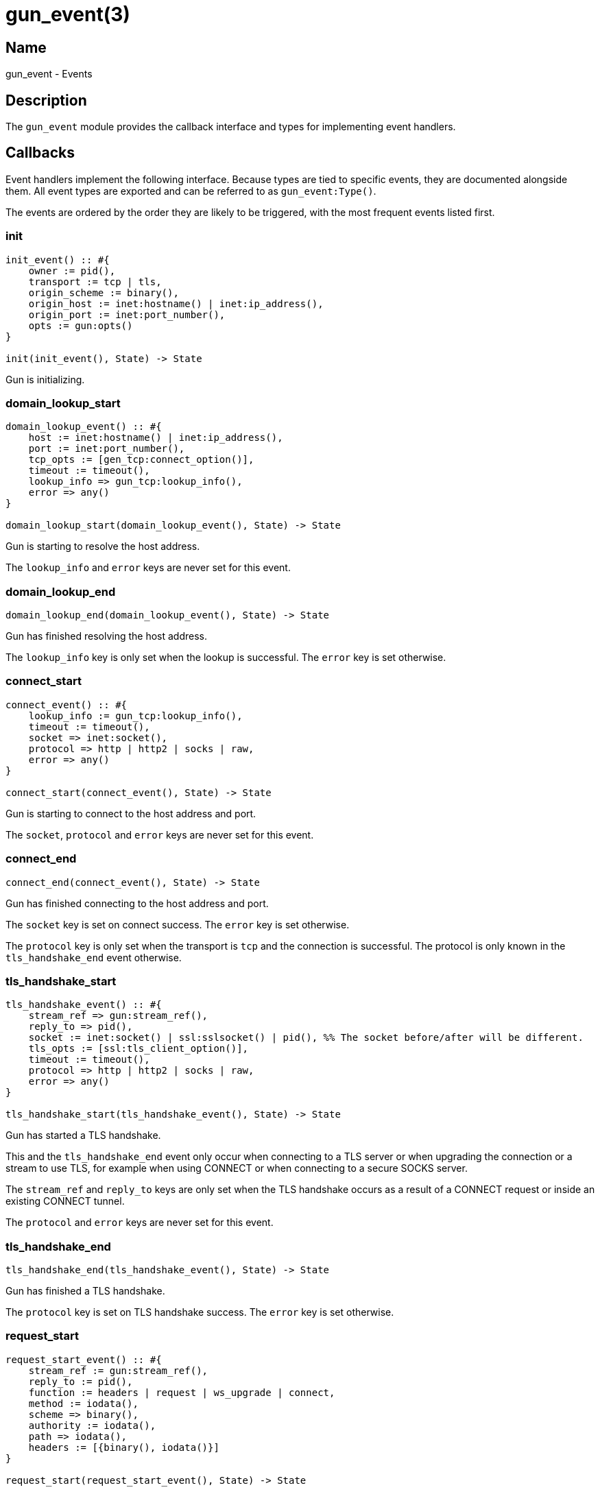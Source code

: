 = gun_event(3)

== Name

gun_event - Events

== Description

The `gun_event` module provides the callback interface
and types for implementing event handlers.

== Callbacks

Event handlers implement the following interface.
Because types are tied to specific events, they
are documented alongside them. All event types
are exported and can be referred to as `gun_event:Type()`.

The events are ordered by the order they are likely
to be triggered, with the most frequent events listed
first.

=== init

[source,erlang]
----
init_event() :: #{
    owner := pid(),
    transport := tcp | tls,
    origin_scheme := binary(),
    origin_host := inet:hostname() | inet:ip_address(),
    origin_port := inet:port_number(),
    opts := gun:opts()
}

init(init_event(), State) -> State
----

Gun is initializing.

=== domain_lookup_start

[source,erlang]
----
domain_lookup_event() :: #{
    host := inet:hostname() | inet:ip_address(),
    port := inet:port_number(),
    tcp_opts := [gen_tcp:connect_option()],
    timeout := timeout(),
    lookup_info => gun_tcp:lookup_info(),
    error => any()
}

domain_lookup_start(domain_lookup_event(), State) -> State
----

Gun is starting to resolve the host address.

The `lookup_info` and `error` keys are never set
for this event.

=== domain_lookup_end

[source,erlang]
----
domain_lookup_end(domain_lookup_event(), State) -> State
----

Gun has finished resolving the host address.

The `lookup_info` key is only set when the lookup is
successful. The `error` key is set otherwise.

=== connect_start

[source,erlang]
----
connect_event() :: #{
    lookup_info := gun_tcp:lookup_info(),
    timeout := timeout(),
    socket => inet:socket(),
    protocol => http | http2 | socks | raw,
    error => any()
}

connect_start(connect_event(), State) -> State
----

Gun is starting to connect to the host address and port.

The `socket`, `protocol` and `error` keys are never set
for this event.

=== connect_end

[source,erlang]
----
connect_end(connect_event(), State) -> State
----

Gun has finished connecting to the host address and port.

The `socket` key is set on connect success. The `error`
key is set otherwise.

The `protocol` key is only set when the transport is
`tcp` and the connection is successful. The protocol
is only known in the `tls_handshake_end` event otherwise.

=== tls_handshake_start

[source,erlang]
----
tls_handshake_event() :: #{
    stream_ref => gun:stream_ref(),
    reply_to => pid(),
    socket := inet:socket() | ssl:sslsocket() | pid(), %% The socket before/after will be different.
    tls_opts := [ssl:tls_client_option()],
    timeout := timeout(),
    protocol => http | http2 | socks | raw,
    error => any()
}

tls_handshake_start(tls_handshake_event(), State) -> State
----

Gun has started a TLS handshake.

This and the `tls_handshake_end` event only occur when
connecting to a TLS server or when upgrading the connection
or a stream to use TLS, for example when using CONNECT or
when connecting to a secure SOCKS server.

The `stream_ref` and `reply_to` keys are only set when the
TLS handshake occurs as a result of a CONNECT request or
inside an existing CONNECT tunnel.

The `protocol` and `error` keys are never set for this event.

=== tls_handshake_end

[source,erlang]
----
tls_handshake_end(tls_handshake_event(), State) -> State
----

Gun has finished a TLS handshake.

The `protocol` key is set on TLS handshake success. The
`error` key is set otherwise.

=== request_start

[source,erlang]
----
request_start_event() :: #{
    stream_ref := gun:stream_ref(),
    reply_to := pid(),
    function := headers | request | ws_upgrade | connect,
    method := iodata(),
    scheme => binary(),
    authority := iodata(),
    path => iodata(),
    headers := [{binary(), iodata()}]
}

request_start(request_start_event(), State) -> State
----

Gun is starting to send a request.

The `scheme` and `path` keys are never set when the `function`
is set to `connect`.

=== request_headers

[source,erlang]
----
request_headers(request_start_event(), State) -> State
----

Gun has finished sending the request headers.

=== request_end

[source,erlang]
----
request_end_event() :: #{
    stream_ref := gun:stream_ref(),
    reply_to := pid()
}

request_end(request_end_event(), State) -> State
----

Gun has finished sending the request.

=== push_promise_start

[source,erlang]
----
push_promise_start_event() :: #{
    stream_ref := gun:stream_ref(),
    reply_to := pid()
}

push_promise_start(push_promise_start_event(), State) -> State
----

Gun has begun receiving a promised request (server push).

=== push_promise_end

[source,erlang]
----
push_promise_end_event() :: #{
    stream_ref := gun:stream_ref(),
    reply_to := pid(),
    promised_stream_ref => gun:stream_ref(),
    method := binary(),
    uri := binary(),
    headers := [{binary(), iodata()}]
}

push_promise_end(push_promise_end_event(), State) -> State
----

Gun has finished receiving a promised request (server push).
Promised requests never include a body.

Promised requests received during the graceful shutdown of the
connection get canceled immediately.

// @todo The cancel event should probably trigger as well.

=== response_start

[source,erlang]
----
response_start_event() :: #{
    stream_ref := gun:stream_ref(),
    reply_to := pid()
}

response_start(response_start_event(), State) -> State
----

Gun has begun receiving a response.

=== response_inform

[source,erlang]
----
response_headers_event() :: #{
    stream_ref := gun:stream_ref(),
    reply_to := pid(),
    status := non_neg_integer(),
    headers := [{binary(), binary()}]
}

response_inform(response_headers_event(), State) -> State
----

Gun has received an informational response (1xx status code).

A `status` with value 101 indicates that the response has
concluded as the stream will be upgraded to a new protocol.

=== response_headers

[source,erlang]
----
response_headers(response_headers_event(), State) -> State
----

Gun has finished receiving response headers.

=== response_trailers

[source,erlang]
----
response_trailers_event() :: #{
    stream_ref := gun:stream_ref(),
    reply_to := pid(),
    headers := [{binary(), binary()}]
}

response_trailers(response_trailers_event(), State) -> State
----

Gun has received response trailers.

=== response_end

[source,erlang]
----
response_end_event() :: #{
    stream_ref := gun:stream_ref(),
    reply_to := pid()
}

response_end(response_end_event(), State) -> State
----

Gun has finished receiving a response.

=== ws_upgrade

[source,erlang]
----
ws_upgrade_event() :: #{
    stream_ref := gun:stream_ref(),
    reply_to := pid(),
    opts := gun:ws_opts()
}

ws_upgrade(ws_upgrade_event(), State) -> State
----

A Websocket upgrade was requested.

Success is indicated by a response (101 informational
if HTTP/1.1, 2xx if HTTP/2) followed by a `protocol_changed`
event.

=== ws_recv_frame_start

[source,erlang]
----
ws_recv_frame_start_event() :: #{
    stream_ref := gun:stream_ref(),
    reply_to := pid(),
    frag_state := cow_ws:frag_state(),
    extensions := cow_ws:extensions()
}

ws_recv_frame_start(ws_recv_frame_start_event(), State) -> State
----

Gun has begun receiving a Websocket frame.

=== ws_recv_frame_header

[source,erlang]
----
ws_recv_frame_header_event() :: #{
    stream_ref := gun:stream_ref(),
    reply_to := pid(),
    frag_state := cow_ws:frag_state(),
    extensions := cow_ws:extensions(),
    type := cow_ws:frame_type(),
    rsv := cow_ws:rsv(),
    len := non_neg_integer(),
    mask_key := cow_ws:mask_key()
}

ws_recv_frame_header(ws_recv_frame_header_event(), State) -> State
----

Gun has received the header part of a Websocket frame.

It will be immediately be followed by the frame's payload.

=== ws_recv_frame_end

[source,erlang]
----
ws_recv_frame_end_event() :: #{
    stream_ref := gun:stream_ref(),
    reply_to := pid(),
    extensions := cow_ws:extensions(),
    close_code := undefined | cow_ws:close_code(),
    payload := binary()
}

ws_recv_frame_end(ws_recv_frame_end_event(), State) -> State
----

Gun has finished receiving a Websocket frame.

=== ws_send_frame_start

[source,erlang]
----
ws_send_frame_event() :: #{
    stream_ref := gun:stream_ref(),
    reply_to := pid(),
    extensions := cow_ws:extensions(),
    frame := gun:ws_frame()
}

ws_send_frame_start(ws_send_frame_event(), State) -> State
----

Gun has started sending a Websocket frame.

=== ws_send_frame_end

[source,erlang]
----
ws_send_frame_end(ws_send_frame_event(), State) -> State
----

Gun has finished sending a Websocket frame.

=== protocol_changed

[source,erlang]
----
protocol_changed_event() :: #{
    stream_ref := gun:stream_ref(),
    protocol := http | http2 | socks | raw | ws
}

protocol_changed(protocol_changed_event(), State) -> State
----

The protocol has changed for either the entire Gun connection
or for a specific stream.

The `stream_ref` key is only set when the protocol has
changed for a specific stream or inside a CONNECT tunnel.

This event occurs during successful Websocket upgrades,
as a result of successful CONNECT requests or after a
SOCKS tunnel was successfully established.

=== origin_changed

[source,erlang]
----
origin_changed_event() :: #{
    stream_ref => gun:stream_ref(),
    type := connect | socks5,
    origin_scheme := binary(),
    origin_host := inet:hostname() | inet:ip_address(),
    origin_port := inet:port_number()
}

origin_changed(origin_changed_event(), State) -> State
----

The origin server has changed for either the Gun connection
or for a specific stream.

The `stream_ref` key is only set when the origin has
changed for a specific stream or inside a CONNECT tunnel.

=== cancel

[source,erlang]
----
cancel_event() :: #{
    stream_ref := gun:stream_ref(),
    reply_to := pid(),
    endpoint := local | remote,
    reason := atom()
}

cancel(cancel_event(), State) -> State
----

A stream has been canceled.

HTTP/1.1 streams can't be canceled at the protocol level. In
this case Gun will silence the stream for the user but events
may still occur.

HTTP/2 streams can be canceled both by the client and the
server. Events may still occur for a short time after the
stream has been canceled.

=== disconnect

[source,erlang]
----
disconnect_event() :: #{
    reason := normal | closed | {error, any()}
}

disconnect(disconnect_event(), State) -> State
----

Gun has been disconnected from the server.

=== terminate

[source,erlang]
----
terminate_event() :: #{
    state := not_connected
        | domain_lookup | connecting | initial_tls_handshake | tls_handshake
        | connected | connected_data_only | connected_ws_only,
    reason := normal | shutdown | {shutdown, any()} | any()
}

terminate(terminate_event(), State) -> State
----

Gun is terminating.

== Changelog

* *2.0*: Module introduced.

== See also

link:man:gun(7)[gun(7)],
link:man:gun(3)[gun(3)]
